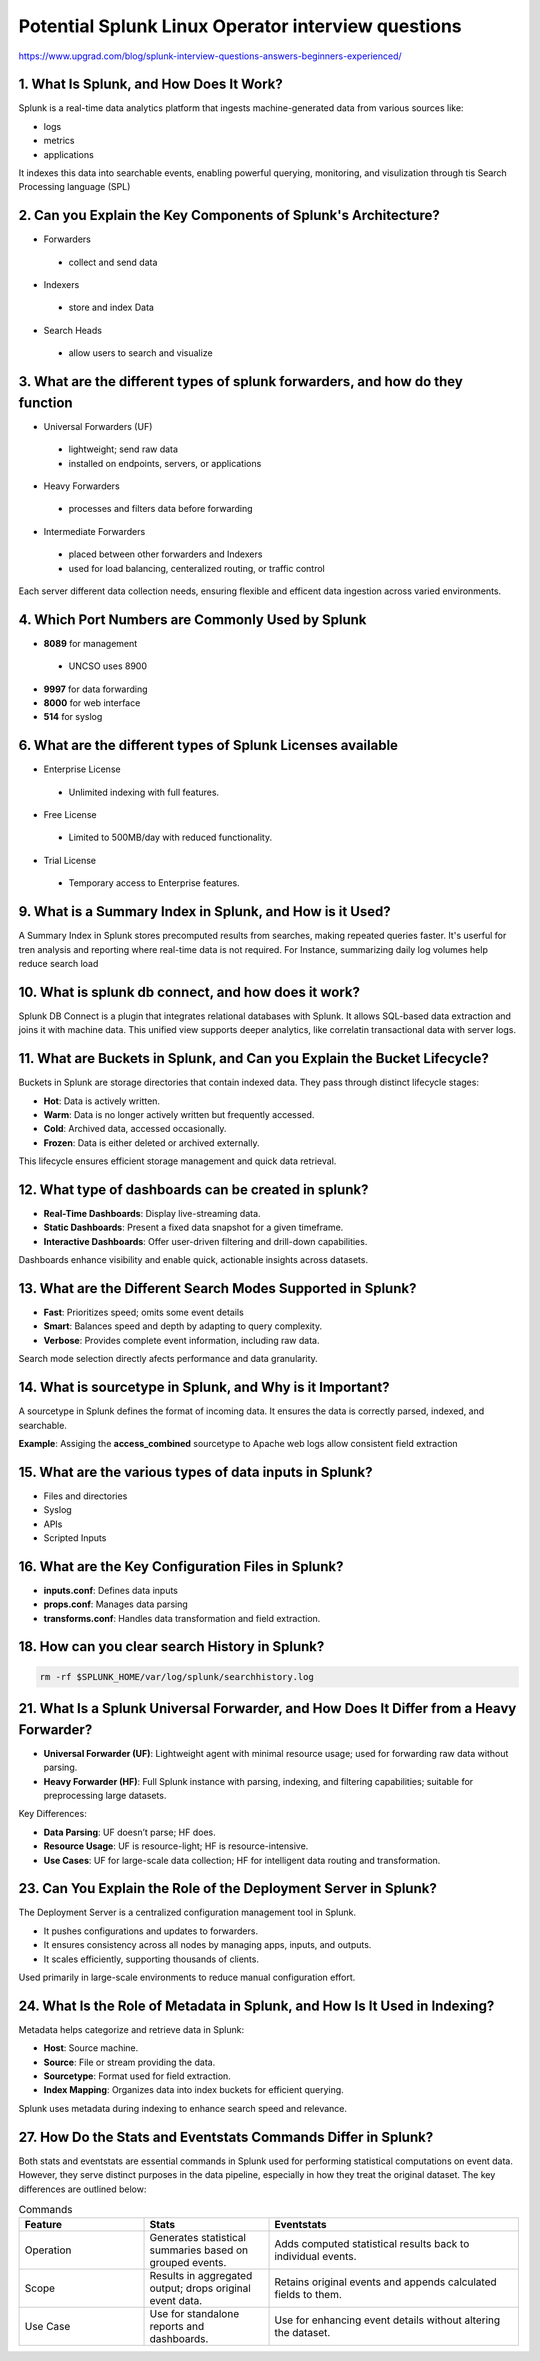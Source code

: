 Potential Splunk Linux Operator interview questions
**********************************************************

https://www.upgrad.com/blog/splunk-interview-questions-answers-beginners-experienced/

1. What Is Splunk, and How Does It Work?
###############################################

Splunk is a real-time data analytics platform that ingests machine-generated data from various sources like:

* logs
* metrics
* applications

It indexes this data into searchable events, enabling powerful querying, monitoring, and visulization through tis Search Processing language (SPL)

2. Can you Explain the Key Components of Splunk's Architecture?
#######################################################################

* Forwarders
 * collect and send data
* Indexers
 * store and index Data
* Search Heads
 * allow users to search and visualize

3. What are the different types of splunk forwarders, and how do they function
########################################################################################

* Universal Forwarders (UF)
 * lightweight; send raw data
 * installed on endpoints, servers, or applications
* Heavy Forwarders
 * processes and filters data before forwarding
* Intermediate Forwarders
 * placed between other forwarders and Indexers
 * used for load balancing, centeralized routing, or traffic control

Each server different data collection needs, ensuring flexible and efficent data ingestion across varied environments.

4. Which Port Numbers are Commonly Used by Splunk
#######################################################

* **8089** for management
 * UNCSO uses 8900
* **9997** for data forwarding
* **8000** for web interface
* **514** for syslog

6. What are the different types of Splunk Licenses available
######################################################################


* Enterprise License
 * Unlimited indexing with full features.
* Free License
 * Limited to 500MB/day with reduced functionality.
* Trial License
 * Temporary access to Enterprise features.

9. What is a Summary Index in Splunk, and How is it Used?
#################################################################

A Summary Index in Splunk stores precomputed results from searches, making repeated queries faster. It's userful for tren analysis and reporting where real-time data is not required. For Instance, summarizing daily log volumes help reduce search load

10. What is splunk db connect, and how does it work?
#########################################################

Splunk DB Connect is a plugin that integrates relational databases with Splunk. It allows SQL-based data extraction and joins it with machine data. This unified view supports deeper analytics, like correlatin transactional data with server logs.

11. What are Buckets in Splunk, and Can you Explain the Bucket Lifecycle?
################################################################################

Buckets in Splunk are storage directories that contain indexed data. They pass through distinct lifecycle stages:

* **Hot**: Data is actively written.
* **Warm**: Data is no longer actively written but frequently accessed.
* **Cold**: Archived data, accessed occasionally.
* **Frozen**: Data is either deleted or archived externally.

This lifecycle ensures efficient storage management and quick data retrieval.

12. What type of dashboards can be created in splunk?
############################################################

* **Real-Time Dashboards**: Display live-streaming data.
* **Static Dashboards**: Present a fixed data snapshot for a given timeframe.
* **Interactive Dashboards**: Offer user-driven filtering and drill-down capabilities.

Dashboards enhance visibility and enable quick, actionable insights across datasets.

13. What are the Different Search Modes Supported in Splunk?
###################################################################

* **Fast**: Prioritizes speed; omits some event details
* **Smart**: Balances speed and depth by adapting to query complexity.
* **Verbose**: Provides complete event information, including raw data.

Search mode selection directly afects performance and data granularity.

14. What is sourcetype in Splunk, and Why is it Important?
##############################################################

A sourcetype in Splunk defines the format of incoming data. It ensures the data is correctly parsed, indexed, and searchable.

**Example**: Assiging the **access_combined** sourcetype to Apache web logs allow consistent field extraction

15. What are the various types of data inputs in Splunk?
###########################################################

* Files and directories
* Syslog
* APIs
* Scripted Inputs

16. What are the Key Configuration Files in Splunk?
##########################################################

* **inputs.conf**: Defines data inputs
* **props.conf**: Manages data parsing
* **transforms.conf**: Handles data transformation and field extraction.

18. How can you clear search History in Splunk?
###################################################

.. code-block:: console

    rm -rf $SPLUNK_HOME/var/log/splunk/searchhistory.log

21. What Is a Splunk Universal Forwarder, and How Does It Differ from a Heavy Forwarder?
################################################################################################

* **Universal Forwarder (UF)**: Lightweight agent with minimal resource usage; used for forwarding raw data without parsing.
* **Heavy Forwarder (HF)**: Full Splunk instance with parsing, indexing, and filtering capabilities; suitable for preprocessing large datasets. 

Key Differences:

* **Data Parsing**: UF doesn’t parse; HF does. 
* **Resource Usage**: UF is resource-light; HF is resource-intensive. 
* **Use Cases**: UF for large-scale data collection; HF for intelligent data routing and transformation. 

23. Can You Explain the Role of the Deployment Server in Splunk?
####################################################################

The Deployment Server is a centralized configuration management tool in Splunk.

* It pushes configurations and updates to forwarders. 
* It ensures consistency across all nodes by managing apps, inputs, and outputs. 
* It scales efficiently, supporting thousands of clients. 

Used primarily in large-scale environments to reduce manual configuration effort.

24. What Is the Role of Metadata in Splunk, and How Is It Used in Indexing?
################################################################################

Metadata helps categorize and retrieve data in Splunk:

* **Host**: Source machine. 
* **Source**: File or stream providing the data. 
* **Sourcetype**: Format used for field extraction. 
* **Index Mapping**: Organizes data into index buckets for efficient querying. 

Splunk uses metadata during indexing to enhance search speed and relevance.

27. How Do the Stats and Eventstats Commands Differ in Splunk?
####################################################################

Both stats and eventstats are essential commands in Splunk used for performing statistical computations on event data. However, they serve distinct purposes in the data pipeline, especially in how they treat the original dataset. The key differences are outlined below:

.. list-table:: Commands
   :widths: 25 25 50
   :header-rows: 1

   * - Feature
     - Stats
     - Eventstats
   * - Operation
     - Generates statistical summaries based on grouped events.
     - Adds computed statistical results back to individual events.
   * - Scope
     - Results in aggregated output; drops original event data.
     - Retains original events and appends calculated fields to them.
   * - Use Case
     - Use for standalone reports and dashboards.
     - Use for enhancing event details without altering the dataset.
